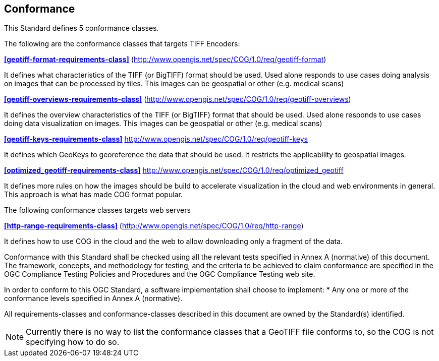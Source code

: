 == Conformance
This Standard defines 5 conformance classes.

The following are the conformance classes that targets TIFF Encoders:

*<<geotiff-format-requirements-class>>* (http://www.opengis.net/spec/COG/1.0/req/geotiff-format)

It defines what characteristics of the TIFF (or BigTIFF) format should be used. Used alone responds to use cases doing analysis on images that can be processed by tiles. This images can be geospatial or other (e.g. medical scans)

*<<geotiff-overviews-requirements-class>>* (http://www.opengis.net/spec/COG/1.0/req/geotiff-overviews)

It defines the overview characteristics of the TIFF (or BigTIFF) format that should be used. Used alone responds to use cases doing data visualization on images. This images can be geospatial or other (e.g. medical scans)

*<<geotiff-keys-requirements-class>>* http://www.opengis.net/spec/COG/1.0/req/geotiff-keys

It defines which GeoKeys to georeference the data that should be used. It restricts the applicability to geospatial images.

*<<optimized_geotiff-requirements-class>>* http://www.opengis.net/spec/COG/1.0/req/optimized_geotiff

It defines more rules on how the images should be build to accelerate visualization in the cloud and web environments in general. This approach is what has made COG format popular.

The following conformance classes targets web servers

*<<http-range-requirements-class>>* (http://www.opengis.net/spec/COG/1.0/req/http-range)

It defines how to use COG in the cloud and the web to allow downloading only a fragment of the data. 


Conformance with this Standard shall be checked using all the relevant tests specified in Annex A (normative) of this document. The framework, concepts, and methodology for testing, and the criteria to be achieved to claim conformance are specified in the OGC Compliance Testing Policies and Procedures and the OGC Compliance Testing web site.

In order to conform to this OGC Standard, a software implementation shall choose to implement:
* Any one or more of the conformance levels specified in Annex A (normative).

All requirements-classes and conformance-classes described in this document are owned by the Standard(s) identified.

NOTE: Currently there is no way to list the conformance classes that a GeoTIFF file conforms to, so the COG is not specifying how to do so.
